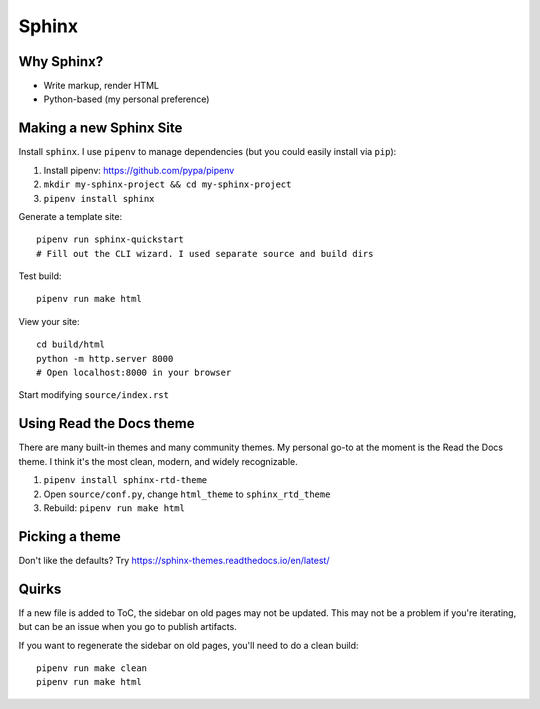 Sphinx
======

Why Sphinx?
-----------

- Write markup, render HTML
- Python-based (my personal preference)

Making a new Sphinx Site
------------------------

Install ``sphinx``. I use ``pipenv`` to manage dependencies (but you could easily install via ``pip``):

#. Install pipenv: https://github.com/pypa/pipenv
#. ``mkdir my-sphinx-project && cd my-sphinx-project``
#. ``pipenv install sphinx``

Generate a template site::

    pipenv run sphinx-quickstart
    # Fill out the CLI wizard. I used separate source and build dirs

Test build::

    pipenv run make html

View your site::

    cd build/html
    python -m http.server 8000
    # Open localhost:8000 in your browser

Start modifying ``source/index.rst``

Using Read the Docs theme
-------------------------

There are many built-in themes and many community themes. My personal go-to at the moment is the Read the Docs theme. I think it's the most clean, modern, and widely recognizable.

#. ``pipenv install sphinx-rtd-theme``
#. Open ``source/conf.py``, change ``html_theme`` to ``sphinx_rtd_theme``
#. Rebuild: ``pipenv run make html``

Picking a theme
---------------

Don't like the defaults? Try https://sphinx-themes.readthedocs.io/en/latest/

Quirks
------

If a new file is added to ToC, the sidebar on old pages may not be updated. This may not be a problem if you're iterating, but can be an issue when you go to publish artifacts.

If you want to regenerate the sidebar on old pages, you'll need to do a clean build::

    pipenv run make clean
    pipenv run make html
